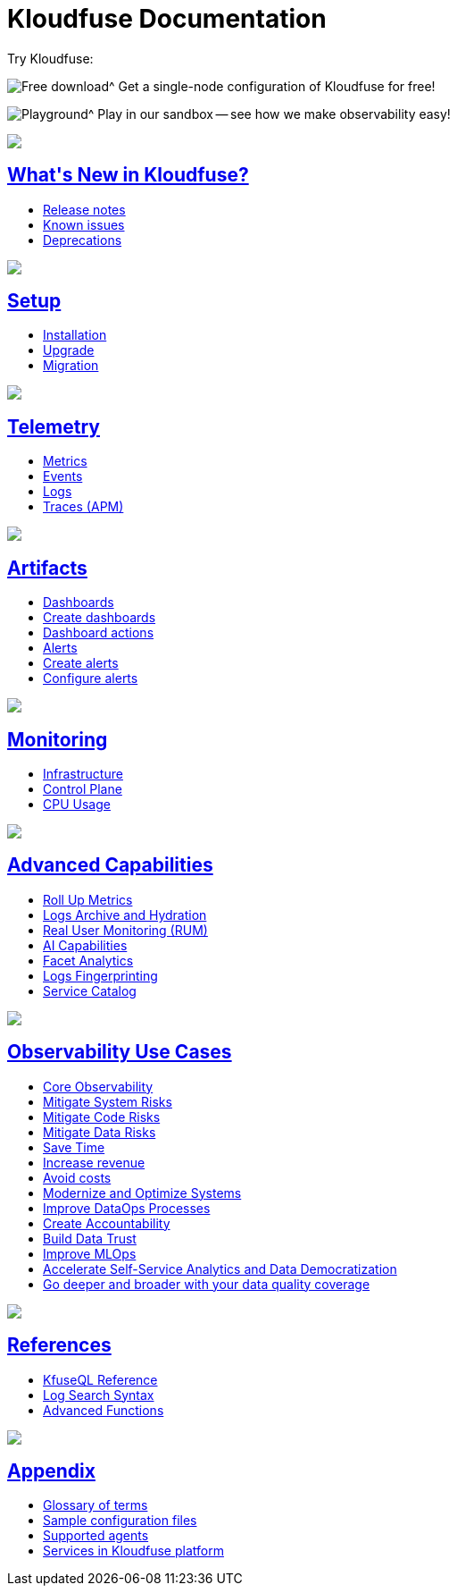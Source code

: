 = Kloudfuse Documentation
:description: All the features of the Kloudfuse platform
:sectanchors: 
:url-repo:  
:page-tags: documentation, home
:figure-caption!:
:table-caption!:
:example-caption!:

Try Kloudfuse:

image:download.svg[Free download^,link:https://www.kloudfuse.com/download] Get a single-node configuration of Kloudfuse for free!

image:playground.svg[Playground^,link:https://playground.kloudfuse.io/] Play in our sandbox -- see how we make observability easy!

////
[id=setup]
# Set up

image::setup.svg[part-setup-illustration]

- Install
- Configure
- Agents
- Upgrade
- Migrate



[id=melt]
# Telemetry

image::telemetry.svg[part-telemetry-illustration]

- Metrics
- Events
- Logs
- Traces (APM)
- Infrastructure
- ASM

[id=monitor]
# Monitor and Observe

image::monitor.svg[part-monitor-illustration]

- xref:admin-tab.adoc[RBAC]
- xref://kloudfuse-observer.adoc[Kloudfuse Observer]
- Kloudfuse Control Plane
- Service-level Objectives (SLOs)
- Consumption Tracking
- Advanced Analytics

[id=artifacts]
# Artifacts

image::artifacts.svg[part-artifacts-illustration]

- Dashboards
- Alerts

[id=advanced]
# Advanced Topics

image::advanced.svg[part-advanced-topics-illustration]

- Grafana
- Apdex
- Rolled up Metrics
- Archive and Hydration

[id=use-cases]
# Use cases

image::use-cases.svg[,link=https://kloudfuse.com]
- Use case 1
- Use case 2


[id=reference]
# Reference

image::references.svg[part-reference-illustration]
- KfuseQL
- ...

[id=appendix]
# Appendix

image::appendicies.svg[part-appendicies-illustration]

- Terms
- Log search index
- Services
- Data Types
- Functions
- Sample configuration files
////


++++

<!-- ROW 1 -->
<div class="sectionbody">

<div class="columns">
  <div class="box">
    <img src="_images/release.svg">
    <h2>
      <a href="https://docs.kloudfuse.com/release-part.html">What's New in Kloudfuse?</a>
    </h2>
    <ul>
      <li><a href="https://docs.kloudfuse.com/release-notes.html">Release notes</a></li>
      <li><a href="https://docs.kloudfuse.com/known-issues.html">Known issues</a></li>
      <li><a href="https://docs.kloudfuse.com/deprecations.html">Deprecations</a></li>
    </ul>
  </div>
  
  <div class="box">
    <img src="_images/setup.svg">
    <h2>
      <a href="https://docs.kloudfuse.com/setup-part.html">Setup</a>
    </h2>
    <ul>
      <li><a href="https://docs.kloudfuse.com/installation.html">Installation</a></li>
      <li><a href="https://docs.kloudfuse.com/upgrade.html">Upgrade</a></li>
      <li><a href="https://docs.kloudfuse.com/migration.html">Migration</a></li>
     </ul>
  </div>
  
  <div class="box">
    <img src="_images/telemetry.svg">
    <h2>
      <a href="https://docs.kloudfuse.com/telemetry-part.html">Telemetry</a>
    </h2>
   <ul>
     <li><a href="https://docs.kloudfuse.com/metrics.html">Metrics</a></li>
     <li><a href="https://docs.kloudfuse.com/events.html">Events</a></li>
     <li><a href="https://docs.kloudfuse.com/logs.html">Logs</a></li>
     <li><a href="https://docs.kloudfuse.com/traces.html">Traces (APM)</a></li>
   </ul>
  </div>
  
  <!-- ROW 2 -->
  <div class="box">
    <img src="_images/artifacts.svg">
    <h2>
      <a href="https://docs.kloudfuse.com/artifacts-part.html">Artifacts</a>
    </h2>
   <ul>
     <li><a href="https://docs.kloudfuse.com/dashboards.html">Dashboards</a></li>
     <li><a href="https://docs.kloudfuse.com/dashboards-create.html">Create dashboards</a></li>
     <li><a href="https://docs.kloudfuse.com/dashboards-actions.html">Dashboard actions</a></li>
     <li><a href="https://docs.kloudfuse.com/alerts.html">Alerts</a></li>
     <li><a href="https://docs.kloudfuse.com/alerts-create.html">Create alerts</a></li>
     <li><a href="https://docs.kloudfuse.com/alerts-configure.html">Configure alerts</a></li>
   </ul>
  </div>
  
  <div class="box">
    <img src="_images/monitor.svg">
    <h2>
      <a href="https://docs.kloudfuse.com/monitor-part.html">Monitoring</a>
    </h2>
   <ul>
     <li><a href="https://docs.kloudfuse.com/infrastructure.html">Infrastructure</a></li>
     <li><a href="https://docs.kloudfuse.com/control-plane.html">Control Plane</a></li>
     <li><a href="https://docs.kloudfuse.com/cpu-usage.html">CPU Usage</a></li>
   </ul>
  </div>
  
  <div class="box">
    <img src="_images/advanced.svg">
    <h2>
      <a href="https://docs.kloudfuse.com/advanced-part.html">Advanced Capabilities</a>
    </h2>
   <ul>
     <li><a href="https://docs.kloudfuse.com/metrics-roll-up.html">Roll Up Metrics</a></li>
     <li><a href="https://docs.kloudfuse.com/archive-hydration.html">Logs Archive and Hydration</a></li>
     <li><a href="https://docs.kloudfuse.com/rum.html">Real User Monitoring (RUM)</a></li>
     <li><a href="https://docs.kloudfuse.com/ai-capabilities.html">AI Capabilities</a></li>
     <li><a href="https://docs.kloudfuse.com/facet-analytics.html">Facet Analytics</a></li>
     <li><a href="https://docs.kloudfuse.com/logs-fingerprinting.html">Logs Fingerprinting</a></li>
     <li><a href="https://docs.kloudfuse.com/service-catalog.html">Service Catalog</a></li>
   </ul>
  </div>

  <!-- ROW 3 -->
  <div class="box">
    <img src="_images/use-cases.svg">
    <h2>
      <a href="https://docs.kloudfuse.com/use-cases.html">Observability Use Cases</a>
    </h2>
    <ul>
     <li><a href="https://docs.kloudfuse.com/uc-core-data.html">Core Observability</a></li>
     <li><a href="https://docs.kloudfuse.com/uc-risk-system-failure.html">Mitigate System Risks</a></li>
     <li><a href="https://docs.kloudfuse.com/uc-risk-code-failure.html">Mitigate Code Risks</a></li>
     <li><a href="https://docs.kloudfuse.com/uc-risk-data-failure.html">Mitigate Data Risks</a></li>
     <li><a href="https://docs.kloudfuse.com/uc-time.html">Save Time</a></li>
     <li><a href="https://docs.kloudfuse.com/uc-revenue.html">Increase revenue</a></li>
     <li><a href="https://docs.kloudfuse.com/uc-costs.html">Avoid costs</a></li>
     <li><a href="https://docs.kloudfuse.com/uc-system-modernization-optimization.html">Modernize and Optimize Systems</a></li>
     <li><a href="https://docs.kloudfuse.com/uc-dataops-processes.html">Improve DataOps Processes</a></li>
     <li><a href="https://docs.kloudfuse.com/uc-visibility-transparency.html>Improve Visibility and Transparency</a></li>
     <li><a href="https://docs.kloudfuse.com/uc-accountablity.html">Create Accountability</a></li>
     <li><a href="https://docs.kloudfuse.com/uc-data-trust.html">Build Data Trust</a></li>
     <li><a href="https://docs.kloudfuse.com/uc-mlops.html">Improve MLOps</a></li>
     <li><a href="https://docs.kloudfuse.com/uc-self-sevice.html">Accelerate Self-Service Analytics and Data Democratization</a></li>
     <li><a href="https://docs.kloudfuse.com/uc-data-quality.html">Go deeper and broader with your data quality coverage</a></li>
    </ul>
  </div>
  
  <div class="box">
    <img src="_images/references.svg">
    <h2>
      <a href="https://docs.kloudfuse.com/references-part.html">References</a>
    </h2>
    <ul>
     <li><a href="https://docs.kloudfuse.com/kfuseql.html">KfuseQL Reference</a></li>
     <li><a href="https://docs.kloudfuse.com/log-search-syntax.html">Log Search Syntax</a></li>
     <li><a href="https://docs.kloudfuse.com/advanced-functions.html">Advanced Functions</a></li>
    </ul>
  </div>
    
  <div class="box">
    <img src="_images/appendicies.svg">
    <h2>
      <a href="https://docs.kloudfuse.com/appendix-part.html">Appendix</a>
    </h2>
    <ul>
     <li><a href="https://docs.kloudfuse.com/glossary.html">Glossary of terms</a></li>
     <li><a href="https://docs.kloudfuse.com/sample-config-files.html">Sample configuration files</a></li>
     <li><a href="https://docs.kloudfuse.com/agents-list.html">Supported agents</a></li>
     <li><a href="https://docs.kloudfuse.com/services-list.html">Services in Kloudfuse platform</a></li>
     </ul>
      
  
</div>



++++







////

<div class="sectionbody">
<div class="card-row three-column-row">
<div class="sect5 column">
<h6></h6>
<div class="paragraph content">
<div class="title">Couchbase Capella (DBaaS)</div>
<p>Explore Couchbase Capella, our fully-managed database as a service offering.
Take the complexity out of deploying, managing, scaling, and securing Couchbase in the public cloud.
Store, query, and analyze any amount of data — and let us handle more of the administration — all in a few clicks.</p>
</div>
<div class="paragraph">
<p><a href="cloud.html" class="xref page">Couchbase Capella</a></p>
</div>
</div>
<div class="sect5 column">
<h6></h6>
<div class="paragraph content">
<div class="title">Couchbase Server</div>
<p>Explore Couchbase Server, a modern, distributed document database with all the desired capabilities of a relational database and more. It exposes a scale-out, key-value store with managed cache for sub-millisecond data operations, purpose-built indexers for efficient queries, and a powerful query engine for executing SQL-like queries.</p>
</div>
<div class="paragraph">
<p><a href="server.html" class="xref page">Couchbase Server</a></p>
</div>
</div>
<div class="sect5 column">
<h6></h6>
<div class="paragraph content">
<div class="title">Couchbase Mobile</div>
<p><em>Couchbase Mobile</em> brings the power of NoSQL to the edge.
The combination of <em>Sync Gateway</em> and <em>Couchbase Lite</em> coupled with the power of <em>Couchbase Server</em> provides fast, efficient bidirectional synchronization of data between the edge and the cloud.
Enabling you to deploy your offline-first mobile and embedded applications with greater agility on premises or in any cloud.</p>
</div>
<div class="paragraph">
<p><a href="../couchbase-lite/current/index.html" class="xref page">Couchbase Lite</a> |
<a href="../sync-gateway/current/introduction.html" class="xref page">Sync Gateway</a></p>
</div>
</div>
</div>
<div class="sect5 column">
<h6></h6>

</div>
</div>


////
